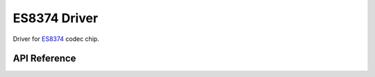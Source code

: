 ES8374 Driver
=============

Driver for `ES8374 <http://www.everest-semi.com/pdf/ES8374%20PB.pdf>`_ codec chip.


API Reference
-------------

.. include-build-file:: inc/es8374.inc
